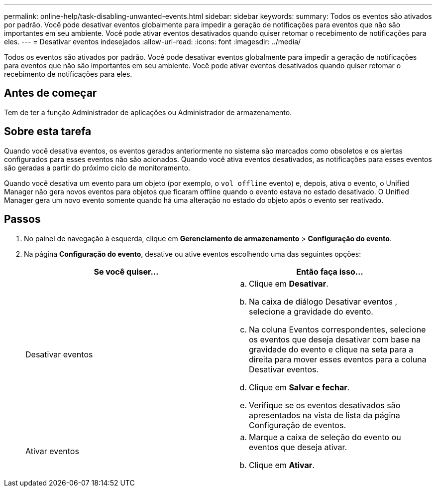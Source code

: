 ---
permalink: online-help/task-disabling-unwanted-events.html 
sidebar: sidebar 
keywords:  
summary: Todos os eventos são ativados por padrão. Você pode desativar eventos globalmente para impedir a geração de notificações para eventos que não são importantes em seu ambiente. Você pode ativar eventos desativados quando quiser retomar o recebimento de notificações para eles. 
---
= Desativar eventos indesejados
:allow-uri-read: 
:icons: font
:imagesdir: ../media/


[role="lead"]
Todos os eventos são ativados por padrão. Você pode desativar eventos globalmente para impedir a geração de notificações para eventos que não são importantes em seu ambiente. Você pode ativar eventos desativados quando quiser retomar o recebimento de notificações para eles.



== Antes de começar

Tem de ter a função Administrador de aplicações ou Administrador de armazenamento.



== Sobre esta tarefa

Quando você desativa eventos, os eventos gerados anteriormente no sistema são marcados como obsoletos e os alertas configurados para esses eventos não são acionados. Quando você ativa eventos desativados, as notificações para esses eventos são geradas a partir do próximo ciclo de monitoramento.

Quando você desativa um evento para um objeto (por exemplo, o `vol offline` evento) e, depois, ativa o evento, o Unified Manager não gera novos eventos para objetos que ficaram offline quando o evento estava no estado desativado. O Unified Manager gera um novo evento somente quando há uma alteração no estado do objeto após o evento ser reativado.



== Passos

. No painel de navegação à esquerda, clique em *Gerenciamento de armazenamento* > *Configuração do evento*.
. Na página *Configuração do evento*, desative ou ative eventos escolhendo uma das seguintes opções:
+
[cols="1a,1a"]
|===
| Se você quiser... | Então faça isso... 


 a| 
Desativar eventos
 a| 
.. Clique em *Desativar*.
.. Na caixa de diálogo Desativar eventos , selecione a gravidade do evento.
.. Na coluna Eventos correspondentes, selecione os eventos que deseja desativar com base na gravidade do evento e clique na seta para a direita para mover esses eventos para a coluna Desativar eventos.
.. Clique em *Salvar e fechar*.
.. Verifique se os eventos desativados são apresentados na vista de lista da página Configuração de eventos.




 a| 
Ativar eventos
 a| 
.. Marque a caixa de seleção do evento ou eventos que deseja ativar.
.. Clique em *Ativar*.


|===


